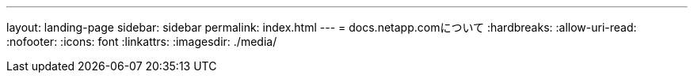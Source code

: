 ---
layout: landing-page 
sidebar: sidebar 
permalink: index.html 
---
= docs.netapp.comについて
:hardbreaks:
:allow-uri-read: 
:nofooter: 
:icons: font
:linkattrs: 
:imagesdir: ./media/


